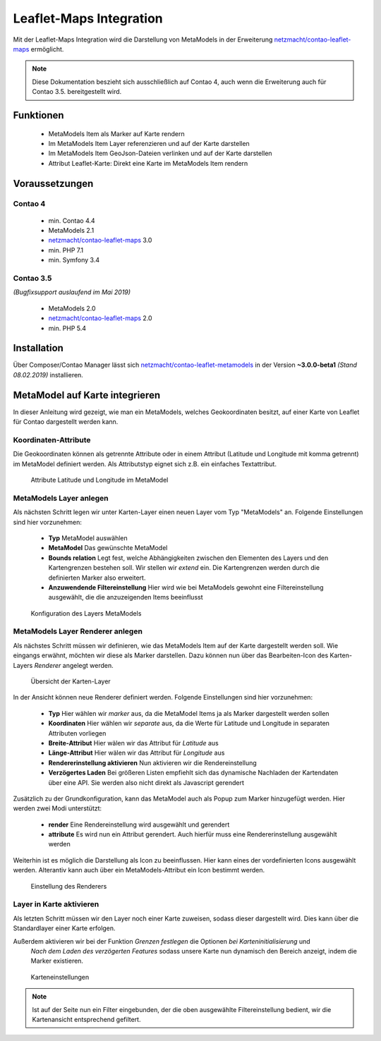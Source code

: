 .. _rst_extended_leaflet:

Leaflet-Maps Integration
########################

Mit der Leaflet-Maps Integration wird die Darstellung von MetaModels in der Erweiterung `netzmacht/contao-leaflet-maps`_ ermöglicht.

.. note:: Diese Dokumentation beszieht sich ausschließlich auf Contao 4, auch wenn die Erweiterung auch für Contao 3.5. bereitgestellt wird.


Funktionen
----------

 * MetaModels Item als Marker auf Karte rendern
 * Im MetaModels Item Layer referenzieren und auf der Karte darstellen
 * Im MetaModels Item GeoJson-Dateien verlinken und auf der Karte darstellen
 * Attribut Leaflet-Karte: Direkt eine Karte im MetaModels Item rendern


Voraussetzungen
---------------

Contao 4
~~~~~~~~

 - min. Contao 4.4
 - MetaModels 2.1
 - `netzmacht/contao-leaflet-maps`_ 3.0
 - min. PHP 7.1
 - min. Symfony 3.4

Contao 3.5
~~~~~~~~~~

*(Bugfixsupport auslaufend im Mai 2019)*

 - MetaModels 2.0
 - `netzmacht/contao-leaflet-maps`_ 2.0
 - min. PHP 5.4

Installation
------------

Über Composer/Contao Manager lässt sich `netzmacht/contao-leaflet-metamodels`_ in der Version **~3.0.0-beta1** *(Stand 08.02.2019)* installieren.


MetaModel auf Karte integrieren
-------------------------------

In dieser Anleitung wird gezeigt, wie man ein MetaModels, welches Geokoordinaten besitzt, auf einer Karte von Leaflet für Contao dargestellt werden kann.


Koordinaten-Attribute
~~~~~~~~~~~~~~~~~~~~~

Die Geokoordinaten können als getrennte Attribute oder in einem Attribut (Latitude und Longitude mit komma getrennt) im MetaModel definiert werden. Als Attributstyp
eignet sich z.B. ein einfaches Textattribut.

.. figure:: /_img/screenshots/extended/leaflet/mm_attribute.png
   :alt: Attribute im MetaModel

   Attribute Latitude und Longitude im MetaModel

.. _netzmacht/contao-leaflet-maps: https://github.com/netzmacht/contao-leaflet-maps
.. _netzmacht/contao-leaflet-metamodels: https://github.com/netzmacht/contao-leaflet-metamodels


MetaModels Layer anlegen
~~~~~~~~~~~~~~~~~~~~~~~~

Als nächsten Schritt legen wir unter Karten-Layer einen neuen Layer vom Typ "MetaModels" an. Folgende Einstellungen sind
hier vorzunehmen:

 * **Typ** MetaModel auswählen
 * **MetaModel** Das gewünschte MetaModel
 * **Bounds relation** Legt fest, welche Abhängigkeiten zwischen den Elementen des Layers und den Kartengrenzen bestehen soll. Wir stellen wir *extend* ein. Die Kartengrenzen werden durch die definierten Marker also erweitert.
 * **Anzuwendende Filtereinstellung** Hier wird wie bei MetaModels gewohnt eine Filtereinstellung ausgewählt, die die anzuzeigenden Items beeinflusst

.. figure:: /_img/screenshots/extended/leaflet/leaflet_layer.png
   :alt: Konfiguration des Layers MetaModels

   Konfiguration des Layers MetaModels


MetaModels Layer Renderer anlegen
~~~~~~~~~~~~~~~~~~~~~~~~~~~~~~~~~

Als nächstes Schritt müssen wir definieren, wie das MetaModels Item auf der Karte dargestellt werden soll. Wie eingangs erwähnt, möchten wir diese als Marker darstellen. Dazu können nun über das Bearbeiten-Icon des Karten-Layers *Renderer* angelegt werden.

.. figure:: /_img/screenshots/extended/leaflet/leaflet_layer_2.png
   :alt: Übersicht der Karten-Layer

   Übersicht der Karten-Layer

In der Ansicht können neue Renderer definiert werden. Folgende Einstellungen sind
hier vorzunehmen:

 * **Typ** Hier wählen wir *marker* aus, da die MetaModel Items ja als Marker dargestellt werden sollen
 * **Koordinaten** Hier wählen wir *separate* aus, da die Werte für Latitude und Longitude in separaten Attributen vorliegen
 * **Breite-Attribut** Hier wälen wir das Attribut für *Latitude* aus
 * **Länge-Attribut** Hier wälen wir das Attribut für *Longitude* aus
 * **Rendererinstellung aktivieren** Nun aktivieren wir die Rendereinstellung
 * **Verzögertes Laden** Bei größeren Listen empfiehlt sich das dynamische Nachladen der Kartendaten über eine API. Sie werden also nicht direkt als Javascript gerendert

Zusätzlich zu der Grundkonfiguration, kann das MetaModel auch als Popup zum Marker hinzugefügt werden. Hier werden zwei
Modi unterstützt:

 * **render** Eine Rendereinstellung wird ausgewählt und gerendert
 * **attribute** Es wird nun ein Attribut gerendert. Auch hierfür muss eine Rendererinstellung ausgewählt werden

Weiterhin ist es möglich die Darstellung als Icon zu beeinflussen. Hier kann eines der vordefinierten Icons ausgewählt werden. Alterantiv kann auch über ein MetaModels-Attribut ein Icon bestimmt werden.

.. figure:: /_img/screenshots/extended/leaflet/layer_renderer.png
   :alt: Einstellung des Renderers

   Einstellung des Renderers


Layer in Karte aktivieren
~~~~~~~~~~~~~~~~~~~~~~~~~

Als letzten Schritt müssen wir den Layer noch einer Karte zuweisen, sodass dieser dargestellt wird. Dies kann über die Standardlayer einer Karte erfolgen.

Außerdem aktivieren wir bei der Funktion *Grenzen festlegen* die Optionen *bei Karteninitialisierung* und
 *Nach dem Laden des verzögerten Features* sodass unsere Karte nun dynamisch den Bereich anzeigt, indem die Marker existieren.

.. figure:: /_img/screenshots/extended/leaflet/leaflet_map.png
   :alt: Karteneinstellungen

   Karteneinstellungen

.. note:: Ist auf der Seite nun ein Filter eingebunden, der die oben ausgewählte Filtereinstellung bedient, wir die Kartenansicht entsprechend gefiltert.
